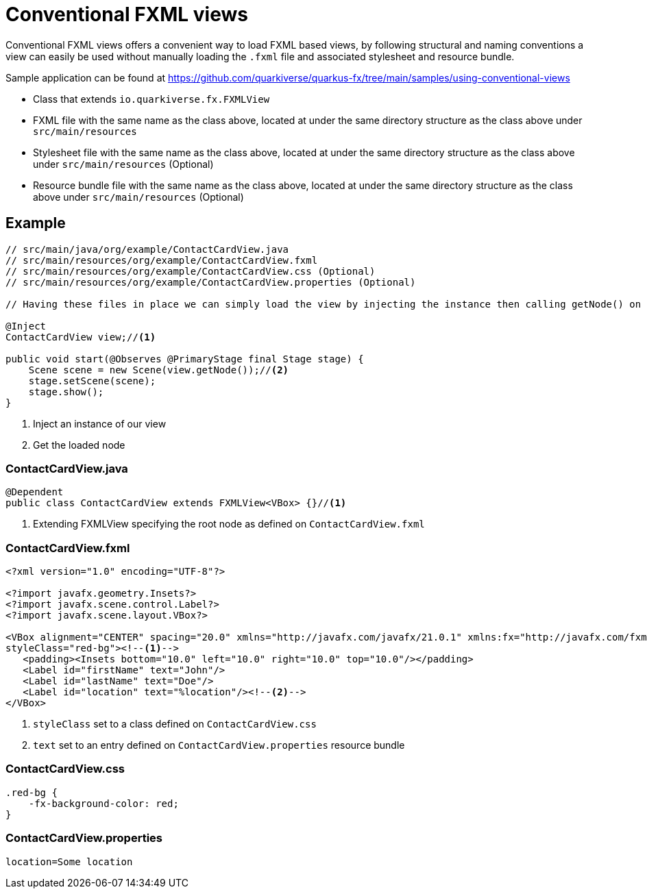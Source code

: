 = Conventional FXML views

Conventional FXML views offers a convenient way to load FXML based views, by following structural and naming conventions a view can easily be used without manually loading the `.fxml` file and associated stylesheet and resource bundle.

Sample application can be found at https://github.com/quarkiverse/quarkus-fx/tree/main/samples/using-conventional-views


- Class that extends `io.quarkiverse.fx.FXMLView`
- FXML file with the same name as the class above, located at under the same directory structure as the class above under `src/main/resources`
- Stylesheet file with the same name as the class above, located at under the same directory structure as the class above under `src/main/resources` (Optional)
- Resource bundle file with the same name as the class above, located at under the same directory structure as the class above under `src/main/resources` (Optional)

== Example

[source,java, indent=0]
----
// src/main/java/org/example/ContactCardView.java
// src/main/resources/org/example/ContactCardView.fxml
// src/main/resources/org/example/ContactCardView.css (Optional)
// src/main/resources/org/example/ContactCardView.properties (Optional)

// Having these files in place we can simply load the view by injecting the instance then calling getNode() on it

@Inject
ContactCardView view;//<1>

public void start(@Observes @PrimaryStage final Stage stage) {
    Scene scene = new Scene(view.getNode());//<2>
    stage.setScene(scene);
    stage.show();
}
----
<1> Inject an instance of our view
<2> Get the loaded node


=== ContactCardView.java
[source,java, indent=0]
----
@Dependent
public class ContactCardView extends FXMLView<VBox> {}//<1>
----
<1> Extending FXMLView specifying the root node as defined on `ContactCardView.fxml`


=== ContactCardView.fxml
[source,xml, indent=0]
----
<?xml version="1.0" encoding="UTF-8"?>

<?import javafx.geometry.Insets?>
<?import javafx.scene.control.Label?>
<?import javafx.scene.layout.VBox?>

<VBox alignment="CENTER" spacing="20.0" xmlns="http://javafx.com/javafx/21.0.1" xmlns:fx="http://javafx.com/fxml/1"
styleClass="red-bg"><!--1-->
   <padding><Insets bottom="10.0" left="10.0" right="10.0" top="10.0"/></padding>
   <Label id="firstName" text="John"/>
   <Label id="lastName" text="Doe"/>
   <Label id="location" text="%location"/><!--2-->
</VBox>
----
<1> `styleClass` set to a class defined on `ContactCardView.css`
<2> `text` set to an entry defined on `ContactCardView.properties` resource bundle


=== ContactCardView.css
[source,css, indent=0]
----
.red-bg {
    -fx-background-color: red;
}
----


=== ContactCardView.properties
[source,properties, indent=0]
----
location=Some location
----